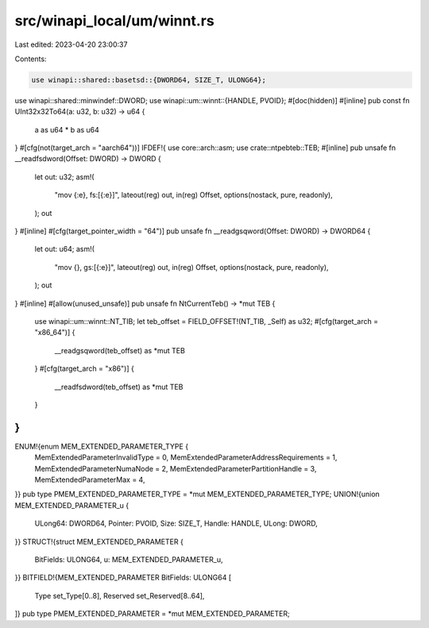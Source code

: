 src/winapi_local/um/winnt.rs
============================

Last edited: 2023-04-20 23:00:37

Contents:

.. code-block:: rs

    use winapi::shared::basetsd::{DWORD64, SIZE_T, ULONG64};
use winapi::shared::minwindef::DWORD;
use winapi::um::winnt::{HANDLE, PVOID};
#[doc(hidden)]
#[inline]
pub const fn UInt32x32To64(a: u32, b: u32) -> u64 {
    a as u64 * b as u64
}
#[cfg(not(target_arch = "aarch64"))]
IFDEF!{
use core::arch::asm;
use crate::ntpebteb::TEB;
#[inline]
pub unsafe fn __readfsdword(Offset: DWORD) -> DWORD {
    let out: u32;
    asm!(
        "mov {:e}, fs:[{:e}]",
        lateout(reg) out,
        in(reg) Offset,
        options(nostack, pure, readonly),
    );
    out
}
#[inline]
#[cfg(target_pointer_width = "64")]
pub unsafe fn __readgsqword(Offset: DWORD) -> DWORD64 {
    let out: u64;
    asm!(
        "mov {}, gs:[{:e}]",
        lateout(reg) out,
        in(reg) Offset,
        options(nostack, pure, readonly),
    );
    out
}
#[inline] #[allow(unused_unsafe)]
pub unsafe fn NtCurrentTeb() -> *mut TEB {
    use winapi::um::winnt::NT_TIB;
    let teb_offset = FIELD_OFFSET!(NT_TIB, _Self) as u32;
    #[cfg(target_arch = "x86_64")] {
        __readgsqword(teb_offset) as *mut TEB
    }
    #[cfg(target_arch = "x86")] {
        __readfsdword(teb_offset) as *mut TEB
    }
}
}
ENUM!{enum MEM_EXTENDED_PARAMETER_TYPE {
    MemExtendedParameterInvalidType = 0,
    MemExtendedParameterAddressRequirements = 1,
    MemExtendedParameterNumaNode = 2,
    MemExtendedParameterPartitionHandle = 3,
    MemExtendedParameterMax = 4,
}}
pub type PMEM_EXTENDED_PARAMETER_TYPE = *mut MEM_EXTENDED_PARAMETER_TYPE;
UNION!{union MEM_EXTENDED_PARAMETER_u {
    ULong64: DWORD64,
    Pointer: PVOID,
    Size: SIZE_T,
    Handle: HANDLE,
    ULong: DWORD,
}}
STRUCT!{struct MEM_EXTENDED_PARAMETER {
    BitFields: ULONG64,
    u: MEM_EXTENDED_PARAMETER_u,
}}
BITFIELD!{MEM_EXTENDED_PARAMETER BitFields: ULONG64 [
    Type set_Type[0..8],
    Reserved set_Reserved[8..64],
]}
pub type PMEM_EXTENDED_PARAMETER = *mut MEM_EXTENDED_PARAMETER;


